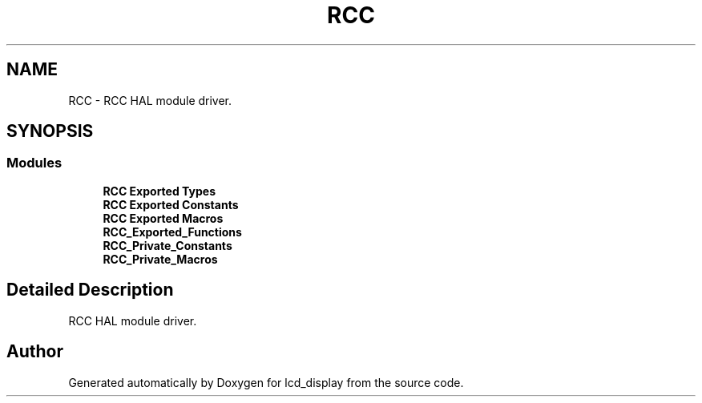 .TH "RCC" 3 "Thu Oct 29 2020" "lcd_display" \" -*- nroff -*-
.ad l
.nh
.SH NAME
RCC \- RCC HAL module driver\&.  

.SH SYNOPSIS
.br
.PP
.SS "Modules"

.in +1c
.ti -1c
.RI "\fBRCC Exported Types\fP"
.br
.ti -1c
.RI "\fBRCC Exported Constants\fP"
.br
.ti -1c
.RI "\fBRCC Exported Macros\fP"
.br
.ti -1c
.RI "\fBRCC_Exported_Functions\fP"
.br
.ti -1c
.RI "\fBRCC_Private_Constants\fP"
.br
.ti -1c
.RI "\fBRCC_Private_Macros\fP"
.br
.in -1c
.SH "Detailed Description"
.PP 
RCC HAL module driver\&. 


.SH "Author"
.PP 
Generated automatically by Doxygen for lcd_display from the source code\&.
